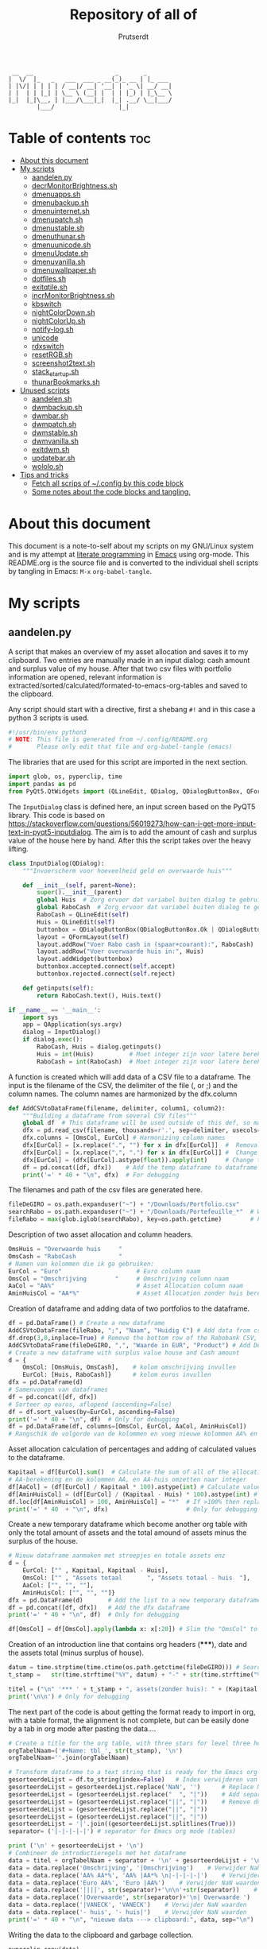 #+TITLE: Repository of all of
#+STARTUP: showeverything
#+OPTIONS: toc:4
#+auto_tangle: t
#+AUTHOR: Prutserdt

#+begin_src
 __  __                       _       _
|  \/  |_   _   ___  ___ _ __(_)_ __ | |_ ___
| |\/| | | | | / __|/ __| '__| | '_ \| __/ __|
| |  | | |_| | \__ \ (__| |  | | |_) | |_\__ \
|_|  |_|\__, | |___/\___|_|  |_| .__/ \__|___/
        |___/                  |_|
#+end_src


* Table of contents :toc:
- [[#about-this-document][About this document]]
- [[#my-scripts][My scripts]]
  - [[#aandelenpy][aandelen.py]]
  - [[#decrmonitorbrightnesssh][decrMonitorBrightness.sh]]
  - [[#dmenuappssh][dmenuapps.sh]]
  - [[#dmenubackupsh][dmenubackup.sh]]
  - [[#dmenuinternetsh][dmenuinternet.sh]]
  - [[#dmenupatchsh][dmenupatch.sh]]
  - [[#dmenustablesh][dmenustable.sh]]
  - [[#dmenuthunarsh][dmenuthunar.sh]]
  - [[#dmenuunicodesh][dmenuunicode.sh]]
  - [[#dmenuupdatesh][dmenuUpdate.sh]]
  - [[#dmenuvanillash][dmenuvanilla.sh]]
  - [[#dmenuwallpapersh][dmenuwallpaper.sh]]
  - [[#dotfilessh][dotfiles.sh]]
  - [[#exitqtilesh][exitqtile.sh]]
  - [[#incrmonitorbrightnesssh][incrMonitorBrightness.sh]]
  - [[#kbswitch][kbswitch]]
  - [[#nightcolordownsh][nightColorDown.sh]]
  - [[#nightcolorupsh][nightColorUp.sh]]
  - [[#notify-logsh][notify-log.sh]]
  - [[#unicode][unicode]]
  - [[#rdxswitch][rdxswitch]]
  - [[#resetrgbsh][resetRGB.sh]]
  - [[#screenshot2textsh][screenshot2text.sh]]
  - [[#stack_startupsh][stack_startup.sh]]
  - [[#thunarbookmarkssh][thunarBookmarks.sh]]
- [[#unused-scripts][Unused scripts]]
  - [[#aandelensh][aandelen.sh]]
  - [[#dwmbackupsh][dwmbackup.sh]]
  - [[#dwmbarsh][dwmbar.sh]]
  - [[#dwmpatchsh][dwmpatch.sh]]
  - [[#dwmstablesh][dwmstable.sh]]
  - [[#dwmvanillash][dwmvanilla.sh]]
  - [[#exitdwmsh][exitdwm.sh]]
  - [[#updatebarsh][updatebar.sh]]
  - [[#wololosh][wololo.sh]]
- [[#tips-and-tricks][Tips and tricks]]
  - [[#fetch-all-scrips-of-config-by-this-code-block][Fetch all scrips of ~/.config by this code block]]
  - [[#some-notes-about-the-code-blocks-and-tangling][Some notes about the code blocks and tangling.]]

* About this document
This document is a note-to-self about my scripts on my GNU/Linux system and is my attempt at [[https://en.wikipedia.org/wiki/Literate_programming][literate programming]] in [[https://www.gnu.org/software/emacs/][Emacs]] using org-mode. This README.org is the source file and is converted to the individual shell scripts by tangling in Emacs: ~M-x~ ~org-babel-tangle~.

* My scripts
** aandelen.py
A script that makes an overview of my asset allocation and saves it to my clipboard. Two entries are manually made in an input dialog: cash amount and surplus value of my house. After that two csv files with portfolio information are opened, relevant information is extracted/sorted/calculated/formated-to-emacs-org-tables and saved to the clipboard.

Any script should start with a directive, first a shebang ~#!~ and in this case a python 3 scripts is used.
#+begin_src python :tangle aandelen.py :padline yes :tangle-mode (identity #o755)
#!/usr/bin/env python3
# NOTE: This file is generated from ~/.config/README.org
#       Please only edit that file and org-babel-tangle (emacs)
#+end_src

The libraries that are used for this script are imported in the next section.
#+begin_src python :tangle aandelen.py :padline yes :tangle-mode (identity #o755)
import glob, os, pyperclip, time
import pandas as pd
from PyQt5.QtWidgets import (QLineEdit, QDialog, QDialogButtonBox, QFormLayout, QApplication)
#+end_src

The ~InputDialog~ class is defined here, an input screen based on the PyQT5 library. This code is based on https://stackoverflow.com/questions/56019273/how-can-i-get-more-input-text-in-pyqt5-inputdialog. The aim is to add the amount of cash and surplus value of the house here by hand. After this the script takes over the heavy lifting.

#+begin_src python :tangle aandelen.py :padline yes :tangle-mode (identity #o755)
class InputDialog(QDialog):
    """Invoerscherm voor hoeveelheid geld en overwaarde huis"""

    def __init__(self, parent=None):
        super().__init__(parent)
        global Huis  # Zorg ervoor dat variabel buiten dialog te gebruiken is.
        global RaboCash  # Zorg ervoor dat variabel buiten dialog te gebruiken is.
        RaboCash = QLineEdit(self)
        Huis = QLineEdit(self)
        buttonbox = QDialogButtonBox(QDialogButtonBox.Ok | QDialogButtonBox.Cancel, self)
        layout = QFormLayout(self)
        layout.addRow("Voer Rabo cash in (spaar+courant):", RaboCash)
        layout.addRow("Voer overwaarde huis in:", Huis)
        layout.addWidget(buttonbox)
        buttonbox.accepted.connect(self.accept)
        buttonbox.rejected.connect(self.reject)

    def getinputs(self):
        return RaboCash.text(), Huis.text()

if __name__ == '__main__':
    import sys
    app = QApplication(sys.argv)
    dialog = InputDialog()
    if dialog.exec():
        RaboCash, Huis = dialog.getinputs()
        Huis = int(Huis)          # Moet integer zijn voor latere berekening
        RaboCash = int(RaboCash)  # Moet integer zijn voor latere berekening
#+end_src

A function is created which will add data of a CSV file to a dataframe. The input is the filename of the CSV, the delimiter of the file (, or ;) and the column names. The column names are harmonized by the dfx.column
#+begin_src python :tangle aandelen.py :padline yes :tangle-mode (identity #o755)
def AddCSVtoDataFrame(filename, delimiter, column1, column2):
    """Building a dataframe from several CSV files"""
    global df  # This dataframe will be used outside of this def, so make it global
    dfx = pd.read_csv(filename, thousands=r'.', sep=delimiter, usecols=[column1, column2])
    dfx.columns = [OmsCol, EurCol] # Harmonizing column names
    dfx[EurCol] = [x.replace(".", "") for x in dfx[EurCol]]  #  Removal of thousand separator
    dfx[EurCol] = [x.replace(",", ".") for x in dfx[EurCol]] #  Change comma to point
    dfx[EurCol] = (dfx[EurCol].astype(float)).apply(int)     # Change the Euro column to integer.
    df = pd.concat([df, dfx])    # Add the temp dataframe to dataframe
    print('=' * 40 + "\n", dfx)  # For debugging
#+end_src

The filenames and path of the csv files are generated here.
#+begin_src python :tangle aandelen.py :padline yes :tangle-mode (identity #o755)
fileDeGIRO = os.path.expanduser("~") + "/Downloads/Portfolio.csv"
searchRabo = os.path.expanduser("~") + "/Downloads/Portefeuille_*"  # Wildcard searching
fileRabo = max(glob.iglob(searchRabo), key=os.path.getctime)        # Find newest file
#+end_src

Description of two asset allocation and column headers.
#+begin_src python :tangle aandelen.py :padline yes :tangle-mode (identity #o755)
OmsHuis = "Overwaarde huis     "
OmsCash = "RaboCash            "
# Namen van kolommen die ik ga gebruiken:
EurCol = "Euro"                     # Euro column naam
OmsCol = "Omschrijving        "     # Omschrijving column naam
AaCol = "AA%"                       # Asset Allocation column naam
AminHuisCol = "AA*%"                # Asset Allocation zonder huis berekend column naam
#+end_src

Creation of dataframe and adding data of two portfolios to the dataframe.
#+begin_src python :tangle aandelen.py :padline yes :tangle-mode (identity #o755)
df = pd.DataFrame() # Create a new dataframe
AddCSVtoDataFrame(fileRabo, ";", "Naam", "Huidig €") # Add data from csv files to dataframe
df.drop(3,0,inplace=True) # Remove the bottom row of the Rabobank CSV, it is empty
AddCSVtoDataFrame(fileDeGIRO, ",", "Waarde in EUR", "Product") # Add DeGIRO data to dataframe
# Create a new dataframe with surplus value house and Cash amount
d = {
    OmsCol: [OmsHuis, OmsCash],    # kolom omschrijving invullen
    EurCol: [Huis, RaboCash]}      # kolom euros invullen
dfx = pd.DataFrame(d)
# Samenvoegen van dataframes
df = pd.concat([df, dfx])
# Sorteer op euros, aflopend (ascending=False)
df = df.sort_values(by=EurCol, ascending=False)
print('=' * 40 + "\n", df)  # Only for debugging
df = pd.DataFrame(df, columns=[OmsCol, EurCol, AaCol, AminHuisCol])
# Rangschik de volgorde van de kolommen en voeg nieuwe kolommen AA% en AA*% toe
#+end_src

Asset allocation calculation of percentages and adding of calculated values to the dataframe.
#+begin_src python :tangle aandelen.py :padline yes :tangle-mode (identity #o755)
Kapitaal = df[EurCol].sum()  # Calculate the sum of all of the allocations (Kapitaal is Dutch for Capital)
# AA-berekening en de kolommen AA, en AA-huis omzetten naar integer
df[AaCol] = (df[EurCol] / Kapitaal * 100).astype(int) # Calculate values for column AaCol, % of total)
df[AminHuisCol] = (df[EurCol] / (Kapitaal - Huis) * 100).astype(int) # Calculate percentage, not taking into account the surplus value of the house
df.loc[df[AminHuisCol] > 100, AminHuisCol] = "*"  # If >100% then replace by asterix
print('=' * 40  + "\n", dfx)                      # Only for debugging
#+end_src

Create a new temporary dataframe which become another org table with only the total amount of assets and the total amound of assets minus the surplus of the house.
#+begin_src python :tangle aandelen.py :padline yes :tangle-mode (identity #o755)
# Nieuw dataframe aanmaken met streepjes en totale assets enz
d = {
    EurCol: ["" , Kapitaal, Kapitaal - Huis],
    OmsCol: ["" , "Assets totaal       ", "Assets totaal - huis  "],
    AaCol: ["", "", ""],
    AminHuisCol: ["", "", ""]}
dfx = pd.DataFrame(d)       # Add the list to a new temporary dataframe
df = pd.concat([df, dfx])   # Add the dfx dataframe
print('=' * 40 + "\n", df)  # Only for debugging

df[OmsCol] = df[OmsCol].apply(lambda x: x[:20]) # Slim the "OmsCol" to 20 characters
#+end_src

Creation of an introduction line that contains org headers (*****), date and the assets total (minus surplus of house).
#+begin_src python :tangle aandelen.py :padline yes :tangle-mode (identity #o755)
datum = time.strptime(time.ctime(os.path.getctime(fileDeGIRO))) # Search date of file: fileDeGIRO
t_stamp =   str(time.strftime("%Y", datum) + "-" + str(time.strftime("%m", datum)) + "-" +  str(time.strftime("%d", datum))) # Create a timestap (YYYYMMDD)

titel = ("\n" '*** ' + t_stamp + ", assets(zonder huis): " + (Kapitaal - Huis).astype(str) + " Euro." "\n" + "\n")
print('\n\n') # Only for debugging
#+end_src

The next part of the code is about getting the format ready to import in org, with a table format, the alignment is not complete, but can be easily done by a tab in org mode after pasting the data....

#+begin_src python :tangle aandelen.py :padline yes :tangle-mode (identity #o755)
# Create a title for the org table, with three stars for level three heading
orgTabelNaam=('#+Name: tbl_', str(t_stamp), '\n')
orgTabelNaam=''.join(orgTabelNaam)

# Transform dataframe to a text string that is ready for the Emacs org-mode (with | separators)
gesorteerdeLijst = df.to_string(index=False)   # Index verwijderen van dataframe en string maken
gesorteerdeLijst = gesorteerdeLijst.replace('NaN', '')      # Replace NaN values
gesorteerdeLijst = (gesorteerdeLijst.replace("  ", "|"))    # Add separators
gesorteerdeLijst = (gesorteerdeLijst.replace("||", "|"))    # Remove duplicates
gesorteerdeLijst = (gesorteerdeLijst.replace("||", "|"))
gesorteerdeLijst = (gesorteerdeLijst.replace("||", "|"))
gesorteerdeLijst = '|'.join((gesorteerdeLijst.splitlines(True)))
separator= ('|-|-|-|-|') # separator for Emacs org mode (tables)

print ('\n' + gesorteerdeLijst + '\n')
# Combineer de introductieregels met het dataframe
data = titel + orgTabelNaam + separator + '\n' + gesorteerdeLijst + '\n' + separator # Combineren van introductieregels+dataframe
data = data.replace('Omschrijving', '|Omschrijving')    # Verwijder NaN waarden
data = data.replace('AA% AA*%', 'AA% |AA*% \n|-|-|-|-|')    # Verwijder NaN waarden, voeg separator toe.
data = data.replace('Euro AA%', 'Euro |AA%')    # Verwijder NaN waarden
data = data.replace('||||', str(separator)+'\n\n'+str(separator))    # Verwijder NaN waarden
data = data.replace('|Overwaarde', str(separator)+'\n| Overwaarde ')    # Verwijder NaN waarden
data = data.replace('|VANECK', 'VANECK')    # Verwijder NaN waarden
data = data.replace('- huis', '- huis|')    # Verwijder NaN waarden
print('=' * 40 + "\n", "nieuwe data ---> clipboard:", data, sep="\n")  # Only for debugging
#+end_src

Writing the data to the clipboard and garbage collection.
#+begin_src python :tangle aandelen.py :padline yes :tangle-mode (identity #o755)
pyperclip.copy(data)

del(AaCol, df, dfx, separator, gesorteerdeLijst, d, data, datum, t_stamp,
    orgTabelNaam, AminHuisCol, EurCol, Huis, Kapitaal, OmsCash, OmsCol,
    OmsHuis, RaboCash, fileDeGIRO, fileRabo, searchRabo, titel)
#+end_src

** decrMonitorBrightness.sh
Decrease the monitor brightness by xrandr and also make the color more red. It's brother, [[incrMonitorBrightness.sh]], is a similar script doing the oposite.

Any script should start with a directive, first a shebang ~#!~ and in this case a bash script is used.
#+begin_src sh :tangle decrMonitorBrightness.sh :padline no :eval no :tangle-mode (identity #o755)
#!/bin/bash
# NOTE: This file is generated from ~/.config/README.org
#       Please only edit that file and org-babel-tangle (emacs)
#+end_src

Information is retrieved from xrandr about the connected monitor and the current brightness and RGB values (gamma_value).
#+begin_src sh :tangle decrMonitorBrightness.sh :padline no :eval no :tangle-mode (identity #o755)
monitor=$(xrandr | awk '/ connected/ {print $1}')
currentBrightness=$(xrandr --verbose | awk '/Brightness/ { print $2; exit }')
gamma_value=$(xrandr --verbose | awk '/^\s*Gamma:./ {print $NF}')
#+end_src

The RGB values are cut into the individual values and the green and blue values are multiplied by 0.9 to get a lower number. The three numbers are used to create a new RGB setting which is called "new_gamma_value".
#+begin_src sh :tangle decrMonitorBrightness.sh :padline no :eval no :tangle-mode (identity #o755)
IFS=':' read -r gamma_r gamma_g gamma_b <<< "$gamma_value"
new_gamma_r=$(echo "1/$gamma_r" | bc -l)
new_gamma_g=$(echo "1/$gamma_g * 0.9" | bc -l)
new_gamma_b=$(echo "1/$gamma_b * 0.9" | bc -l)
new_gamma_value=$(printf "%.2f:%.2f:%.2f" "$new_gamma_r" "$new_gamma_g" "$new_gamma_b")
#+end_src

When the brightness reaches 0.1 then it should not be any lower, therefore and if-else statement is applied. The newBrightness is calculated to be -0.1 lower then the currentBrightness, this is calculated by the bc program.
#+begin_src sh :tangle decrMonitorBrightness.sh :padline no :eval no :tangle-mode (identity #o755)
if [[ "$currentBrightness" == "0.10" ]] ; then
    echo "The current brightness is 0.1 and should not be any lower!"
    notify-send -t 60000 "🔆⚠ Brightness minimum reached!: ️" "$currentBrightness"
else
    newBrightness=$(echo $currentBrightness-0.1| bc -l)
    xrandr --output $monitor --brightness $newBrightness --gamma "$new_gamma_value"
    notify-send -t 60000 "🔆⚠ Brightness set to: $newBrightness RGB set to: $new_gamma_value"️
    echo "Brightness changed from $currentBrightness  to $newBrightness. RGB change from $gamma_value to $new_gamma_value"
fi
#+end_src

** dmenuapps.sh
My app picker. A simple script to select which application to start via dmenu.

Any script should start with a directive, first a shebang ~#!~ and to be POSIX compliant I choose ~sh~ here.
#+begin_src bash :tangle dmenuapps.sh :padline no :tangle-mode (identity #o755)
#!/bin/sh
# NOTE: This file is generated from ~/.config/README.org
#       Please only edit that file and org-babel-tangle (emacs)
#+end_src

A list of all of the installed applications is located in ~~/.cache/dmenu_run~ which is piped into dmenu. If this list is not already generated then run the shell script that is described in this org document called [[dmenuUpdate.sh]].
#+begin_src bash :tangle dmenuapps.sh :padline no :tangle-mode (identity #o755)
notify-send -t 60000 "Running dmenuapps.sh" &&
chosen=$(cat $HOME/.cache/dmenu_run | dmenu -c -bw 2 -l 40 -p 'run: ') &&
notify-send -t 60000 "Starting application: " "$chosen" &&
$chosen

#+end_src

** dmenubackup.sh
Make a backup of the current dmenu version.

Any script should start with a directive, first a shebang ~#!~ and to be POSIX compliant I choose ~sh~ here.
#+begin_src bash :tangle dmenubackup.sh :padline no :tangle-mode (identity #o755)
#!/bin/bash
# NOTE: This file is generated from ~/.config/README.org
#       Please only edit that file and org-babel-tangle (emacs)
#+end_src

The *_stable name will be the new stable version of dmenu.
#+begin_src bash :tangle dmenubackup.sh :padline no :tangle-mode (identity #o755)
notify-send -t 60000 "Running dmenubackup.sh" &&
echo -n "Are you sure you want to make a backup of the current dmenu version? (y/n) "
read answer
if [ "$answer" != "${answer#[Yy]}" ] ;then
    rm -r $HOME/Stack/Dotfiles/dmenu/dmenu-distrotube_stable &&
    mkdir $HOME/Stack/Dotfiles/dmenu/dmenu-distrotube_stable &&
    cp -r $HOME/.config/suckless/dmenu/* ~/Stack/Dotfiles/dmenu/dmenu-distrotube_stable &&
    notify-send -t 60000 "Thank you. A backup of dmenu was made to"
else
    echo No
    notify-send -t 60000 "Exiting dmenubackup.sh" "No backup was made"
fi
#+end_src

** dmenuinternet.sh
Internet bookmark picking by dmenu.

Any script should start with a directive, first a shebang ~#!~ and to be POSIX compliant I choose ~sh~ here.
#+begin_src bash :tangle dmenuinternet.sh  :padline no :tangle-mode (identity #o755)
#!/bin/sh
# NOTE: This file is generated from ~/.config/README.org
#       Please only edit that file and org-babel-tangle (emacs)
#+end_src

My list of bookmarks ~~urls~ is piped into dmenu and the selected url is opened in the default browser application (~xdg-open~).
#+begin_src bash :tangle dmenuinternet.sh  :padline no :tangle-mode (identity #o755)
notify-send -t 60000 "Running dmenuinternet.sh" &&
chosen=$(cat $HOME/Stack/Command_line/urls | dmenu -c -bw 2 -l 40 -p 'Open website: ')
[ -z "$chosen" ] && exit
xdg-open $chosen &&
notify-send -t 60000 "Opening webpage: " "$chosen"
#+end_src

** dmenupatch.sh
Basic patch automation for dmenu. Make sure that the current version is saved as the stable version before running this script.

Any script should start with a directive, first a shebang ~#!~ and to be POSIX compliant I choose ~sh~ here.
#+begin_src bash :tangle dmenupatch.sh :padline no :tangle-mode (identity #o755)
#!/bin/sh
# NOTE: This file is generated from ~/.config/README.org
#       Please only edit that file and org-babel-tangle (emacs)
#+end_src

This script will delete all of the current dmenu files. It will build from the stable version backup location.
1: delete files in test directory and restore the stable dmenu verstion.
2: write the diff filename to the diff_log
3: Run the patch

#+begin_src bash :tangle dmenupatch.sh :padline no :tangle-mode (identity #o755)
notify-send -t 6000 "Running dmenupatch.sh" &&
echo -n "Are you sure you want to patch the current dmenu version? This will first:
RESTORE TO THE STABLE VERSION OF DMENU and after that make clean install on the .diff file in the direcotory ~/Stack/Dotfiles/dmenu/patches/test. Yes or no? (y/n) "
read answer
if [ "$answer" != "${answer#[Yy]}" ] ;then
    rm -r $HOME/.config/suckless/dmenu &&
    mkdir $HOME/.config/suckless/dmenu &&
    cp -r $HOME/Stack/Dotfiles/dmenu/dmenu-4.9_stable/* ~/.config/suckless/dmenu &&
    cd $HOME/.config/suckless/dmenu &&
    clear && ls -al
    ls $HOME/Stack/Dotfiles/dmenu/patches/test/*.diff >> ~/.config/suckless/dmenu/log/diff_log &&
    cp -r $HOME/.config/suckless/dmenu/config.h ~/.config/suckless/dmenu/config.def.h &&
    rm $HOME/.config/suckless/dmenu/config.h &&
    patch -p1 < $HOME/Stack/Dotfiles/dmenu/patches/test/*.diff &&
    make clean install
    notify-send -t 60000 "dmenu was patched"
else
    echo No
    notify-send -t 60000 "Exited dmenupatch.sh. Nothing was changed"
fi
#+end_src

** dmenustable.sh
Restore to the stable version of dmenu and remove the current version.

Any script should start with a directive, first a shebang ~#!~ and to be POSIX compliant I choose ~sh~ here.
#+begin_src bash :tangle dmenustable.sh :padline no :tangle-mode (identity #o755)
#!/bin/sh
# NOTE: This file is generated from ~/.config/README.org
#       Please only edit that file and org-babel-tangle (emacs)
#+end_src

This script gives yes/no option to make a local backup of dmenu.
This script can be called by the .bashrc alias dmenustable.
#+begin_src bash :tangle dmenustable.sh :padline no :tangle-mode (identity #o755)
notify-send -t 60000 "Running dmenustable" &&
echo -n "Are you sure you want to restore to the stable version and DELETE the current dmenu version? (y/n) "
read answer
if [ "$answer" != "${answer#[Yy]}" ] ;then
    rm -r $HOME/.config/suckless/dmenu &&
    mkdir $HOME/.config/suckless/dmenu &&
    cp -r $HOME/Stack/Dotfiles/dmenu/dmenu-distrotube_stable/* ~/.config/suckless/dmenu &&
    cd $HOME/.config/suckless/dmenu &&
    clear && ls -al
    notify-send -t 60000 "The stable version of dmenu was placed back" "Please run sudo make clean install"
else
    echo No
    notify-send -t 60000 "Exited dmenustable.sh. Nothing was changed"
fi
#+end_src

** dmenuthunar.sh
A dmenu script to give some directory options to open in the file manager Thunar.

Any script should start with a directive, first a shebang ~#!~ and to be POSIX compliant I choose ~sh~ here.
#+begin_src bash :tangle dmenuthunar.sh :padline no :tangle-mode (identity #o755)
#!/bin/sh
# NOTE: This file is generated from ~/.config/README.org
#       Please only edit that file and org-babel-tangle (emacs)
#+end_src

Make sure that the list with directories options for Thunar are generated at ~~/.config/directories~.
If the bookmarks are not visible in Thunar then please generate them with [[thunarBookmarks.sh]].
This requires the dmenu patch: center, which gives the dmenu -c option.
After Thunar is launched there is a microbreak and then F3 is pressed to open l3ts
#+begin_src bash :tangle dmenuthunar.sh :padline no :tangle-mode (identity #o755)
notify-send -t 60000 "Running dmenuthunar.sh" &&
chosen=$(cat $HOME/Stack/Command_line/directories | dmenu -c -bw 2 -l 40 -p 'Thunar open dir: ')
[ -z "$chosen" ] && exit
notify-send -t 60000 "Directory opened in Thunar: " "$chosen" &&
thunar $chosen & sleep .3 && xdotool key F3
#+end_src

** dmenuunicode.sh
Selecting ➡emojis⬅ via dmenu, 🆒.

Any script should start with a directive, first a shebang ~#!~ and to be POSIX compliant I choose ~sh~ here.
#+begin_src bash :tangle dmenuunicode.sh :padline no :tangle-mode (identity #o755)
#!/bin/sh
# NOTE: This file is generated from ~/.config/README.org
#       Please only edit that file and org-babel-tangle (emacs)
#+end_src

A list of unicode is piped into dmenu, up to a list of 45 lines. Then via ~awk~ the output is piped into the system clipboard and the output is pasted out directly. The backspace is added to remove the nextline. If the unicode file is missing then generate it by [[unicode]].
#+begin_src bash :tangle dmenuunicode.sh :padline no :tangle-mode (identity #o755)
notify-send -t 60000 "Running dmenuunicode.sh" &&
cat $HOME/.config/unicode | dmenu -c -bw 2 -l 40 -p 'Emoji picker: '| awk '{print $1}'| xclip -selection clipboard &&
xdotool key "ctrl+v" "BackSpace" &&
notify-send -t 60000 "Emoji in clipboard: " "$(xclip -o -selection clipboard)"
#+end_src
Remark: the center patch of dmenu is needed for the -c option.

** dmenuUpdate.sh
Refreshing my list of installed applications. This list is used in dmenu as an app picker.

Any script should start with a directive, first a shebang ~#!~ and to be POSIX compliant I choose ~sh~ here.
#+begin_src bash :tangle dmenuUpdate.sh :padline no :tangle-mode (identity #o755)
#!/bin/sh
# NOTE: This file is generated from ~/.config/README.org
#       Please only edit that file and org-babel-tangle (emacs)
#+end_src

First the old list of applications ~dmenu_run~ is deleted the names of the applications in ~/usr/bin~ are written in a new ~dmenu_run~ file.
#+begin_src bash :tangle dmenuUpdate.sh :padline no :tangle-mode (identity #o755)
#notify-send -t 60000 "Running dmenuUpdate.sh" &&
rm $HOME/'.cache/dmenu_run' &
ls /usr/bin/* > $HOME/.cache/dmenu_run &&
#+end_src

Appimages are not part of ~/usr/bin~ and all of the appimages from $HOME/Applications are added to the ~dmenu_run~ list. These Appimages are writen to the top of the list.
#+begin_src bash :tangle dmenuUpdate.sh :padline no :tangle-mode (identity #o755)
shopt -s nullglob # When AppImages aren't present then the loop will not be run
FILES=$HOME/Applications/*.AppImage
for f in $FILES
do
    sed -i '1 i '$f  $HOME/.cache/dmenu_run
done
notify-send -t 60000 "A new list of installed applications is made 😃"
#+end_src

** dmenuvanilla.sh
Return to the vanilla version of dmenu by this terminal script. This is typically used after patching and crashing 😢.

Any script should start with a directive, first a shebang ~#!~ and to be POSIX compliant I choose ~sh~ here.
#+begin_src bash :tangle dmenuvanilla.sh :padline no :tangle-mode (identity #o755)
#!/bin/sh
# NOTE: This file is generated from ~/.config/README.org
#       Please only edit that file and org-babel-tangle (emacs)
#+end_src

First give the option to opt out and wait for the user to continue or not.
#+begin_src bash :tangle dmenuvanilla.sh :padline no :tangle-mode (identity #o755)
notify-send -t 60000 "Running dmenuvanilla.sh" &&
echo -n "Are you sure you want to restore to vanilla dmenu and DELETE the current dmenu version? (y/n) "
read answer
#+end_src

The 'live' version of dmenu is deleted from the ~~/.config/suckless/dmenu~ directory and the vanilla version is copied to the 'live' directory. After this dmenu is restored back to vanilla.
#+begin_src bash :tangle dmenuvanilla.sh :padline no :tangle-mode (identity #o755)
if [ "$answer" != "${answer#[Yy]}" ] ;then
    rm -r $HOME/.config/suckless/dmenu &&
    mkdir $HOME/.config/suckless/dmenu &&
    cp -r $HOME/Stack/Dotfiles/dmenu/dmenu-distrotube_14JAN22/* ~/.config/suckless/dmenu &&
    cd $HOME/.config/suckless/dmenu &&
    clear && ls -al
    notify-send -t 60000 "The vanilla version of dmenu was restored. Please run sudo make clean instsall" &&
else
    echo No
    notify-send -t 60000 "Exited dmenuvanilla.sh. Nothing was changed. "
fi
#+end_src

** dmenuwallpaper.sh
Script to select wallpapers via dmenu.

Any script should start with a directive, first a shebang ~#!~ and to be POSIX compliant I choose ~sh~ here.
#+begin_src bash :tangle dmenuwallpaper.sh :padline no :tangle-mode (identity #o755)
#!/bin/sh
# NOTE: This file is generated from ~/.config/README.org
#       Please only edit that file and org-babel-tangle (emacs)
#+end_src

This scripts pipes the files that are in the Wallpaper directory to dmenu. It requires the dmenu patch center, which gives the -c option. The selection from dmenu is piped into the clipboard which is usting it as standard out (not saved to clipboard) and then entered into the ~feh~ application to change the wallpaper.
The notify-send will send a notification, duh! The -t flag sets the time to show the notification in milliseconds. The left part between brackets will be displayed in bold and the second part between quotes will show in normal font. The cut program removes the directory information, which is 44 characters long.
The --bg-fill option makes sure that the image is stretched to the dimensions of the screen.
#+begin_src bash :tangle dmenuwallpaper.sh :padline no :tangle-mode (identity #o755)
notify-send  "Running dmenuwallpaper.sh" &&
ls $HOME/Stack/Afbeeldingen/Wallpapers/*.* | dmenu -c -bw 2 -l 40 -p 'Wallpaper: ' | awk '{print $1}'| xclip -selection clipboard && feh --bg-fill "$(xclip -o -selection clipboard)" &&
notify-send -t 60000 "Wallpaper changed to: " "$(xclip -o -selection clipboard | cut -c 44-)"
#+end_src

** dotfiles.sh
A script to manage my dotfiles git repo. It checks the status of my dotfiles and gives options how to continue (push/pull/pullpush/exit).

Any script should start with a directive, first a shebang ~#!~ and in this case a shell script is used.
#+begin_src sh :tangle dotfiles.sh :padline no :eval no :tangle-mode (identity #o755)
# NOTE: This file is generated from ~/.config/README.org
#       Please only edit that file and org-babel-tangle (emacs)
#!/bin/bash
#+end_src

Two functions are declared; one to push to git and one to pull. The push function contains a commit message that, just because I'm lazy and commit messages for dotfiles are not that necessary.
#+begin_src sh :tangle dotfiles.sh :padline no :eval no :tangle-mode (identity #o755)
# ~/.config/dotfiles.sh

notify-send -t 60000 "Running dotfiles.sh" &&
function Push()
{
/usr/bin/git --git-dir=$HOME/dotfiles/ --work-tree=$HOME add -u :/ -v;
/usr/bin/git --git-dir=$HOME/dotfiles/ --work-tree=$HOME commit -m "Updated";
/usr/bin/git --git-dir=$HOME/dotfiles/ --work-tree=$HOME push -v
}

function Pull()
{
/usr/bin/git --git-dir=$HOME/dotfiles/ --work-tree=$HOME reset --hard;
/usr/bin/git --git-dir=$HOME/dotfiles/ --work-tree=$HOME pull
}
#+end_src

The screen of the terminal is cleared and the status of dotfiles is checked. Then a menu is given in the terminal for the 4 options.
#+begin_src sh :tangle dotfiles.sh :padline no :eval no :tangle-mode (identity #o755)
clear &&
/usr/bin/git --git-dir=$HOME/dotfiles/ --work-tree=$HOME status &&
echo -n "--------------------------------------------------
Please read the status of the dotfiles carefully above.

Options:
 1 commit/push
 2 pull (and first reset -hard)
 3 pull and a commit/push
 4 exit
[$USER@github.com/Prutserdt/dotfiles ~]:> "
#+end_src

The read command will take the imput that the user gives from within the terminal and the case statement will perform the push/pull/exit commands. That's all.
#+begin_src sh :tangle dotfiles.sh :padline no :eval no :tangle-mode (identity #o755)
read PullPush
case $PullPush in
            [1])
                echo --------------------------------------------------
                echo
                Push
                notify-send -t 60000 "Push performed on the Github dotfiles repository"
                ;;
            [2])
                echo --------------------------------------------------
                echo
                Pull
                notify-send -t 60000 "Pull performed on the Github dotfiles repository"
                ;;
            [3])
                echo --------------------------------------------------
                echo
                Pull
                Push
                notify-send -t 60000 "Pull and Push performed on the Github dotfiles repository"
                ;;
            [4])
                echo --------------------------------------------------
                echo
                echo As you whish: exiting
                notify-send -t 60000 "Exited the dotfiles synchronization with Github"
                ;;

            *)  echo --------------------------------------------------
                echo
                echo "Invalid input, exiting"
                notify-send -t 60000 "Invalid input added during the dotfiles synchronization with Github"
            ;;
esac
#+end_src

** exitqtile.sh
Used to exit the Qtile windowmanager with yes/no option.

Any script should start with a directive, first a shebang ~#!~ and in this case a bash script is used.
#+begin_src sh :tangle exitqtile.sh :padline no :eval no :tangle-mode (identity #o755)
#!/bin/bash
# NOTE: This file is generated from ~/.config/README.org
#       Please only edit that file and org-babel-tangle (emacs)
#+end_src

Echo out the options and run the ~killall qtile~ command, or not.
 +begin_src sh :tangle exitqtile.sh :padline no :eval no
#+begin_src sh :tangle exitqtile.sh :padline no :eval no :tangle-mode (identity #o755)
notify-send -t 60000 "Really! Are you trying to kill me? 😢" &&
echo -n "Do you wish to exit qtile right now? (y/n) "

read answer
if [ "$answer" != "${answer#[Yy]}" ] ;then
   killall qtile
else
    echo No
fi

notify-send "Killing Qtile right now...."
#+end_src

** incrMonitorBrightness.sh
Increase the monitor brightness by xrandrand also make the color less red. It's sister, [[decrMonitorBrightness.sh]], is a similar script doing the oposite.

Information is retrieved from xrandr about the connected monitor and the current brightness and RGB values (gamma_value).
#+begin_src sh :tangle incrMonitorBrightness.sh :padline no :eval no :tangle-mode (identity #o755)
monitor=$(xrandr | awk '/ connected/ {print $1}')
currentBrightness=$(xrandr --verbose | awk '/Brightness/ { print $2; exit }')
gamma_value=$(xrandr --verbose | awk '/^\s*Gamma:./ {print $NF}')
#+end_src

The RGB values are cut into the individual values and the green and blue values are multiplied by 0.9 to get a lower number. The three numbers are used to create a new RGB setting which is called "new_gamma_value".
#+begin_src sh :tangle incrMonitorBrightness.sh :padline no :eval no :tangle-mode (identity #o755)
IFS=':' read -r gamma_r gamma_g gamma_b <<< "$gamma_value"
new_gamma_r=$(echo "1/$gamma_r" | bc -l)
new_gamma_g=$(echo "1/$gamma_g * 1.1" | bc -l)
new_gamma_b=$(echo "1/$gamma_b * 1.1" | bc -l)
new_gamma_value=$(printf "%.2f:%.2f:%.2f" "$new_gamma_r" "$new_gamma_g" "$new_gamma_b")
#+end_src

When the brightness reaches 1 then it should not be any lower, therefore and if-else statement is applied. NOTE: when this is reached then the RGB is reset to 1:1:1 as well. The newBrightness is calculated to be +0.1 lower then the currentBrightness, this is calculated by the bc program.
#+begin_src sh :tangle incrMonitorBrightness.sh :padline no :eval no :tangle-mode (identity #o755)
if [[ "$currentBrightness" == "1.0" ]] ; then
    echo "niets doen, want grens van 1.0 bereikt"
    xrandr --output $monitor --brightness 1.0 --gamma "1:1:1"
    notify-send -t 60000 "🔆⚠ Brightness maximum reached!⚠️ No need to increase further!🤓"
else
    newBrightness=$(echo $currentBrightness+0.1| bc -l)
    xrandr --output $monitor --brightness $newBrightness --gamma "$new_gamma_value"
    notify-send -t 60000 "🔆⚠ Brightness set to: $newBrightness RGB set to: $new_gamma_value"️
    echo "Brightness changed from $currentBrightness  to $newBrightness. RGB change from $gamma_value to $new_gamma_value"
fi
#+end_src

** kbswitch
These settings are used in combination with an xmodmap command and can be used when a normy keyboard is used. It will swap Escape/CapsLock, change the super key to super left and super right and the same for the alt key (switch to alt-left and alt-right)
I run it by the alias ~~k~~ in my terminal which will execute ~xmodmap ~/.config/kbswitch~.

Swap the Escape with the Capslock.
#+begin_src sh :tangle kbswitch :padline no :eval no
! NOTE: This file is generated from ~/.config/README.org
!       Please only edit that file and org-babel-tangle (emacs)
remove Lock = Caps_Lock
keysym Escape = Caps_Lock
keysym Caps_Lock = Escape
add Lock = Caps_Lock
#+end_src

Change the setting so that the left and right super keys are both functional. More modifiers is better...
#+begin_src sh :tangle kbswitch :padline no :eval no
remove mod4 = Super_R
add mod3 = Super_R
#+end_src

The same thing for the alt key. Let's use the Alt-left and Alt-right.
#+begin_src sh :tangle kbswitch :padline no :eval no
! In Manjaro 2022 the Alt_R key is ISO_Level3_Shift, uncomment next lines if needed.
!remove mod1 = ISO_Level3_Shift
!add mod5 = ISO_Level3_Shift
remove mod1 = Alt_R
add mod5 = Alt_R
#+end_src

** nightColorDown.sh
A script to make the screen more reddish. See the related [[nightColorUp.sh]], [[resetRGB.sh]] and also [[decrMonitorBrightness.sh]] [[incrMonitorBrightness.sh]].

Any script should start with a directive, first a shebang ~#!~ and in this case a bash script is used.
#+begin_src sh :tangle nightColorDown.sh :padline no :eval no :tangle-mode (identity #o755)
#!/bin/bash
# NOTE: This file is generated from ~/.config/README.org
#       Please only edit that file and org-babel-tangle (emacs)
#+end_src

Get the current individual Red/Green/Blue gamma values.
#+begin_src sh :tangle nightColorDown.sh :padline no :eval no :tangle-mode (identity #o755)
gamma_value=$(xrandr --verbose | awk '/^\s*Gamma:./ {print $NF}')
echo "Gamma value: $gamma_value is currently used"
IFS=':' read -r gamma_r gamma_g gamma_b <<< "$gamma_value"
#+end_src

Calculate the new gamma values. NOTE: the 1/ is needed because of an bug in xrandr, see https://gitlab.freedesktop.org/xorg/app/xrandr/-/issues/33
#+begin_src sh :tangle nightColorDown.sh :padline no :eval no :tangle-mode (identity #o755)
new_gamma_r=$(echo "1/$gamma_r" | bc -l)
new_gamma_g=$(echo "1/$gamma_g * 1.1" | bc -l)
new_gamma_b=$(echo "1/$gamma_b * 1.1" | bc -l)
new_gamma_value=$(printf "%.2f:%.2f:%.2f" "$new_gamma_r" "$new_gamma_g" "$new_gamma_b")
#+end_src

Apply the new gamma values. The awk connected part makes shure that the right output is selected, then the script will work on any connnected display.
#+begin_src sh :tangle nightColorDown.sh :padline no :eval no :tangle-mode (identity #o755)
xrandr --output $(xrandr | awk '/ connected/ {print $1}') --gamma "$new_gamma_value"
echo "New gamma value, after xrandr: $new_gamma_value"
notify-send -t 60000 "🔆⚠ Red decreased to: " "$new_gamma_value"️
#+end_src

** nightColorUp.sh
A script to make the screen more reddish. See the related [[nightColorDown.sh]], [[resetRGB.sh]] and also [[incrMonitorBrightness.sh]], [[decrMonitorBrightness.sh]].

Any script should start with a directive, first a shebang ~#!~ and in this case a bash script is used.
#+begin_src sh :tangle nightColorUp.sh :padline no :eval no :tangle-mode (identity #o755)
#!/bin/bash
# NOTE: This file is generated from ~/.config/README.org
#       Please only edit that file and org-babel-tangle (emacs)
#+end_src

Get the current individual Red/Green/Blue gamma values.
#+begin_src sh :tangle nightColorUp.sh :padline no :eval no :tangle-mode (identity #o755)
gamma_value=$(xrandr --verbose | awk '/^\s*Gamma:./ {print $NF}')
echo "Gamma value: $gamma_value is currently used"
IFS=':' read -r gamma_r gamma_g gamma_b <<< "$gamma_value"
#+end_src

Calculate the new gamma values. NOTE: the =1/gamma= is needed because of an bug in xrandr, see https://gitlab.freedesktop.org/xorg/app/xrandr/-/issues/33
#+begin_src sh :tangle nightColorUp.sh :padline no :eval no :tangle-mode (identity #o755)
new_gamma_r=$(echo "1/$gamma_r" | bc -l)
new_gamma_g=$(echo "1/$gamma_g * 0.9" | bc -l)
new_gamma_b=$(echo "1/$gamma_b * 0.9" | bc -l)
new_gamma_value=$(printf "%.2f:%.2f:%.2f" "$new_gamma_r" "$new_gamma_g" "$new_gamma_b")
#+end_src

Apply the new gamma values. The awk connected part makes shure that the right output is selected, then the script will work on any connnected display.
#+begin_src sh :tangle nightColorUp.sh :padline no :eval no :tangle-mode (identity #o755)
xrandr --output $(xrandr | awk '/ connected/ {print $1}') --gamma "$new_gamma_value"
echo "New gamma value, after xrandr: $new_gamma_value"
notify-send -t 60000 "🔆⚠ Red increased to: " "$new_gamma_value"️
#+end_src

** notify-log.sh
This script will write the notifications to a logfile. The script is used by running ~$HOME/.config/notify-log.sh $HOME/.config/notify.log~

Any script should start with a directive, first a shebang ~#!~ and in this case a bash script is used.
#+begin_src sh :tangle notify-log.sh :padline no :eval no :tangle-mode (identity #o755)
#!/bin/bash
# NOTE: This file is generated from ~/.config/README.org
#       Please only edit that file and org-babel-tangle (emacs)
#+end_src

#+begin_src sh :tangle notify-log.sh :padline no :eval no :tangle-mode (identity #o755)

logfile=$1 # Next entree after shell script will become the logfile: *.sh ~HOME/.config/notify.log

declare -a MSGBUF
STATE=off
MSGTIME=

printbuf() {
  JOINED=$( echo "${MSGBUF[@]}" | sed 's/,$//' )
  printf "%s\n%s\n" "--- ${MSGTIME} ---" "${JOINED}"
}

procmsg() {
  if [[ "${1}" =~ member=Notify$ ]]; then
    STATE=on
    MSGTIME=$(date '+%Y-%m-%d %H:%M:%S')
    MSGBUF=()
  elif [[ "${1}" =~ member=NotificationClosed$ ]]; then
    STATE=off
    printbuf
  else
   if [[ "${STATE}" == "on" ]]; then
      if [[ "${1}" =~ ^string ]]; then
        case "${1}" in
          "string \"\"") ;;
          "string \"urgency\"") ;;
          "string \"sender-pid\"") ;;
          ,*)
            MSGBUF+=$( echo -n "${1}," )
          ;;
        esac
      fi
    fi
  fi
}

dbus-monitor "interface='org.freedesktop.Notifications'" | \
    while read -r line; do
      procmsg "$line" >> "$logfile"
    done

#+end_src

** unicode
Create a list of emojis that is used in [[dmenuunicode.sh]] by first downloading the current unicode list by wget.
#+begin_src bash
wget https://unicode.org/Public/emoji/15.0/emoji-test.txt
#+end_src

Open the text file in emacs and remove the left part of the lines up to the emoji visual block selection and deletion. After that the empty lines were removed by ~:g/^$/d~. The document was saved as ~~/.config/unicode~.
Or copy an existing lists online, like this one of [[https://github.com/LukeSmithxyz/voidrice/blob/master/.local/share/larbs/emoji][Luke Smith]].

** rdxswitch
These settings are used in combination with an xmodmap command and are restoring the keysetting that I use for my Redox keyboard. I run it by the alias ~r~ in my terminal which will execute ~xmodmap ~/.config/rdxswitch~. This is needed when keyboards are swapped.

My Redox firmware has the escape button to the left of the 'A' button, like it should be!. When previously a keyboard with other mapping is used, and the escape/capslock is changed then it is in the wrong position and this can be corrected by this setting
#+begin_src sh :tangle rdxswitch :padline no :eval no
! NOTE: This file is generated from ~/.config/README.org
!       Please only edit that file and org-babel-tangle (emacs)
remove Lock = Caps_Lock
keysym Escape = Escape
keysym Caps_Lock = Caps_Lock
add Lock = Caps_Lock
#+end_src

With my custom redox build there is a Super-R.  Remove right super key and make it another mod key (for opening apps)
#+begin_src sh :tangle rdxswitch :padline no :eval no
remove mod4 = Super_R
! add the keycode that you are going to use for the Super_R. 400 ms on redox keyboard: keycode 134
keycode 134 = Super_R
! add the keycode that you are going to use for the Super_R. PrtSc: keycode 107 (Lenode Thinkpad X270)
!keycode 107 = Super_R
! Connect mod3 to be Super_R:
add mod3 = Super_R
#+end_src

** resetRGB.sh
Reset the gamma settings (RGB) to a default value of 1:1:1. Related to the shell scripts [[nightColorUp.sh]] and [[nightColorDown.sh]].

Any script should start with a directive, first a shebang ~#!~ and in this case a bash script is used.
#+begin_src sh :tangle resetRGB.sh :padline no :eval no :tangle-mode (identity #o755)
#!/bin/bash
# NOTE: This file is generated from ~/.config/README.org
#       Please only edit that file and org-babel-tangle (emacs)
#+end_src

Apply the new gamma values. The awk connected part makes shure that the right output is selected, then the script will work on any connnected display.
#+begin_src sh :tangle resetRGB.sh :padline no :eval no :tangle-mode (identity #o755)
xrandr --output $(xrandr | awk '/ connected/ {print $1}') --gamma 1:1:1
notify-send -t 60000 "🔆⚠ RGB was reset!"
#+end_src

** screenshot2text.sh
A script that makes a screenshot and magically converts it to text in the system clipboard. I use it with the keybinding shift-printscreen.

Any script should start with a directive, first a shebang ~#!~ and to be POSIX compliant I choose ~sh~ here.
#+begin_src bash :tangle screenshot2text.sh :padline no :tangle-mode (identity #o755)
#!/bin/sh
# NOTE: This file is generated from ~/.config/README.org
#       Please only edit that file and org-babel-tangle (emacs)
#+end_src

A temporary directory is made in the system RAM. The files for this script will be stored there. The advantage is that RAM is very quick for read/writing and after a reboot the files are gone. There is no need to save these files.
#+begin_src bash :tangle screenshot2text.sh :padline no :tangle-mode (identity #o755)
mkdir $XDG_RUNTIME_DIR/temp &
#+end_src

The screenshot program xfce4-screenshooter ~-r~ flag will select a region to be captured by mouse and the ~-s~ flag will save to the path. Here the ~$XDG_RUNTIME_DIR/temp~ is selected and the screenshot is saved as 'wismij.jpg' =(wismij is Dutch for EraseMe)=. Note: the next screenshot will overwrite the jpg and txt file.
#+begin_src bash :tangle screenshot2text.sh :padline no :tangle-mode (identity #o755)
notify-send -t 60000 "Running screenshot2text" "Select an area with mouse 🐭 to convert to text" &&
xfce4-screenshooter -r -s $XDG_RUNTIME_DIR/temp/wismij.jpg &&
#+end_src

The tesseract program is converting the picture to text and is saved in the RAM directory as 'wismij', which is actually 'wismij.txt'.
#+begin_src bash :tangle screenshot2text.sh :padline no :tangle-mode (identity #o755)
tesseract $XDG_RUNTIME_DIR/temp/wismij.jpg $XDG_RUNTIME_DIR/temp/wismij &&
#+end_src

Finally the textfile is catted and piped to the system clipboard with xclip. The -sel flag selects the X selection to use and ~clip~ stands for clipboard, where the text will be stored. Ready to be pasted when needed.
#+begin_src bash :tangle screenshot2text.sh :padline no :tangle-mode (identity #o755)
cat $XDG_RUNTIME_DIR/temp/wismij.txt | xclip -sel clip &&
notify-send -t 60000 "Text created from screenshot" "$(cat $XDG_RUNTIME_DIR/temp/wismij.txt)"
#+end_src

** stack_startup.sh
A script to run the latest AppImage of Stack. Note: make sure that only one version is in the directory! It is used in my qtile configuration autostart shell script.

Any script should start with a directive, first a shebang ~#!~ and to be POSIX compliant I choose ~sh~ here.
#+begin_src bash :tangle stack_startup.sh :padline no :tangle-mode (identity #o755)
#!/bin/sh
# NOTE: This file is generated from ~/.config/README.org
#       Please only edit that file and org-babel-tangle (emacs)
#+end_src

First the directory of my AppImages is set and then the name of the AppImage is retrieved. A if-then-else statement that will choose to run the program or not and send the appropriate notification.
#+begin_src bash :tangle stack_startup.sh :padline no :tangle-mode (identity #o755)
dir="$HOME/Applications" # directory
appimage=$(find "$dir" -name "*stack*.AppImage" -print -quit)

if [ -n "$appimage" ]; then
    notify-send -t 6000 "Starting the Stack .AppImage..." && #send notification
    "$appimage"  # Execute the file
else
    notify-send -t 6000 "No .AppImage file containing 'stack' in its name was found in $dir"
fi
#+end_src

** thunarBookmarks.sh
A script that converts the directory text files (~/Stack/Command_line/directories) to a Thunar bookmarks text file (~/.config/gtk-3.0/bookmarks).

Any script should start with a directive, first a shebang ~#!~ and to be POSIX compliant I choose ~sh~ here.
#+begin_src bash :tangle thunarBookmarks.sh :padline no :tangle-mode (identity #o755)
#!/bin/sh
# NOTE: This file is generated from ~/.config/README.org
#       Please only edit that file and org-babel-tangle (emacs)
#+end_src

This script reads in each line of the directories file using a while read loop, and for each directory it appends a corresponding bookmark to the bookmarks file using echo. Note that we prefix the directory path with file:// to format it as a valid bookmark path.
#+begin_src bash :tangle thunarBookmarks.sh :padline no :tangle-mode (identity #o755)

# Set the paths to the directories file and the bookmarks file
DIR_FILE=$HOME/Stack/Command_line/directories
BOOKMARKS_FILE=$HOME/.config/gtk-3.0/bookmarks

# Loop through each directory in the directories file
#while read -r; do
while read -r dir; do
    # Convert the directory path to a bookmark path and append it to the bookmarks file
    echo "file://$dir" >> $BOOKMARKS_FILE
done < $DIR_FILE
#+end_src


* Unused scripts

Note: the following code blocks are not being tangled and not part of my current system.

** aandelen.sh
My shell script which extracts information from a portfolio and calculates percentages and pastes the information to the system clipboards.

#+begin_src bash
	#!/bin/sh
	#~/.config/aandelen.sh
	#                       _      _                  _
	#  __ _  __ _ _ __   __| | ___| | ___ _ __    ___| |__
	# / _` |/ _` | '_ \ / _` |/ _ \ |/ _ \ '_ \  / __| '_ \
	#| (_| | (_| | | | | (_| |  __/ |  __/ | | |_\__ \ | | |
	# \__,_|\__,_|_| |_|\__,_|\___|_|\___|_| |_(_)___/_| |_|
	#
	# Automating some routines :-)
	# Opens up a mark down file and places data to clipboard.
	# This clipboard data consists of my current stock portfolio, which is taken
	# from ~/Downloads/Portfolio.csv, which is sorted by stock size, then the
	# percentage is calculated and some other stuff.
	#
	# Open markdown file in the terminal
	alacritty -e vim $HOME/Stack/Documenten/Aandelen/aandelen_log.md &
	# make directory in ram memory of user
	# df -T # to see the ram memory usage
	mkdir $XDG_RUNTIME_DIR/temp &
	# Fetch data from the .csv: two columns, stock name and size and sorth them by
	# size and write to TempSorted
	cat $HOME/Downloads/Portfolio.csv | sed "1,2 d" | cut -d , -f 1,7 | sed 's/"//'| sort -r -t ',' --key=6 > $XDG_RUNTIME_DIR/temp/TempSorted &&
	# Take only the size of stocks and calculate percentage and add this in brackets to a temp file
	cat $XDG_RUNTIME_DIR/temp/TempSorted | cut -d , -f 2 | awk '{a[NR] = $1; sum+= $1 } END {for (i = 1; i <= NR; i++) printf "%s %1.1f %\n", a[i],(100 * a[i])/sum}' > $XDG_RUNTIME_DIR/temp/TempPerc &&
	# Write only the stockname to temp file
	cat $XDG_RUNTIME_DIR/temp/TempSorted | cut -d , -f 1  > $XDG_RUNTIME_DIR/temp/TempName &&
	# Combine TempPerc and TempName
	paste $XDG_RUNTIME_DIR/temp/TempPerc $XDG_RUNTIME_DIR/temp/TempName > $XDG_RUNTIME_DIR/temp/TempMerged &&
	# Add a line for markdown formatting
	echo '================================================================================' > $XDG_RUNTIME_DIR/temp/TempLine1 &&
	# Fetch the date of the portfolio.csv file and write to TempDate
	date +%d%h%y -r $HOME/Downloads/Portfolio.csv >> $XDG_RUNTIME_DIR/temp/TempDate && # find date of .csv file and write to temp file
	# Write text to TempLine2a
	echo ', portfolio:' > $XDG_RUNTIME_DIR/temp/TempLine2a &&
	# Calculate the sum of all stocks and write in TempTotal
	cat $XDG_RUNTIME_DIR/temp/TempPerc | cut -d , -f 1 | awk '{n += $1}; END{print n}' > $XDG_RUNTIME_DIR/temp/TempTotal &&
	# Again some text is written, this time to TempLine2b
	echo 'euro, winst:  euro.' > $XDG_RUNTIME_DIR/temp/TempLine2b &&
	# Text of three temp files are combined in one single line: TempLine2New
	paste $XDG_RUNTIME_DIR/temp/TempDate $XDG_RUNTIME_DIR/temp/TempLine2a $XDG_RUNTIME_DIR/temp/TempTotal $XDG_RUNTIME_DIR/temp/TempLine2b > $XDG_RUNTIME_DIR/temp/TempLine2New &&
	# Text of four temp files are combined to the final temp file: TempNieuw
	cat $XDG_RUNTIME_DIR/temp/TempLine1 $XDG_RUNTIME_DIR/temp/TempLine2New $XDG_RUNTIME_DIR/temp/TempLine1 $XDG_RUNTIME_DIR/temp/TempMerged > $XDG_RUNTIME_DIR/temp/TempNieuw &&
	# Placing the TempNieuw data in the clipboard memory
	cat $XDG_RUNTIME_DIR/temp/TempNieuw | xclip -sel clip &&
	# Remove the created temp files
	rm $XDG_RUNTIME_DIR/temp/Temp*
#+end_src

** dwmbackup.sh
#+begin_src bash
	#!/bin/bash
	# ~/.config/dwmbackup.sh
	#     _                    _                _                     _
	#  __| |_      ___ __ ___ | |__   __ _  ___| | ___   _ _ __   ___| |__
	# / _` \ \ /\ / / '_ ` _ \| '_ \ / _` |/ __| |/ / | | | '_ \ / __| '_ \
	#| (_| |\ V  V /| | | | | | |_) | (_| | (__|   <| |_| | |_) |\__ \ | | |
	# \__,_| \_/\_/ |_| |_| |_|_.__/ \__,_|\___|_|\_\\__,_| .__(_)___/_| |_|
	#                                                     |_|
	#                                                   Created by Prutserdt
	#
	# This script gives yes/no option to mak a local backup of dwmm.
	# This shell script can be called by the .bashrc alias dwmbackup.
	echo -n "Are you sure you want to make a backup of the current dwm system? (y/n) "
	read answer
	# if echo "$answer" | grep -iq "^y" ;then
	if [ "$answer" != "${answer#[Yy]}" ] ;then
	    rm -r ~/Stack/Dotfiles/dwm/dwm-6.2_stable/* &&
	    cp -r ~/.config/suckless/dwm/* ~/Stack/Dotfiles/dwm/dwm-6.2_stable
	#    rm -r ~/Stack/suckless/dwm/dwm-6.2_stable/* &&
	#    cp -r ~/suckless/dwm/* ~/Stack/suckless/dwm/dwm-6.2_stable
	else
	    echo No
	fi
#+end_src

** dwmbar.sh
#+begin_src bash
	#!/bin/sh
	#~/.config/dwmbar.sh
	#     _                    _                    _
	#  __| |_      ___ __ ___ | |__   __ _ _ __ ___| |__
	# / _` \ \ /\ / / '_ ` _ \| '_ \ / _` | '__/ __| '_ \
	#| (_| |\ V  V /| | | | | | |_) | (_| | | _\__ \ | | |
	# \__,_| \_/\_/ |_| |_| |_|_.__/ \__,_|_|(_)___/_| |_|
	#                                 Created by Prutserdt
	#
	# Update dwm status bar every minute and give as output
	# updatebar.sh
	while true
	do
	$HOME/.config/updatebar.sh
	  sleep 60
	done
#+end_src

** dwmpatch.sh
#+begin_src bash
	#!/bin/bash
	# ~/.config/dwmpatch.sh
	#     _                                _       _           _
	#  __| |_      ___ __ ___  _ __   __ _| |_ ___| |__    ___| |__
	# / _` \ \ /\ / / '_ ` _ \| '_ \ / _` | __/ __| '_ \  / __| '_ \
	#| (_| |\ V  V /| | | | | | |_) | (_| | || (__| | | |_\__ \ | | |
	# \__,_| \_/\_/ |_| |_| |_| .__/ \__,_|\__\___|_| |_(_)___/_| |_|
	#                         |_|                Created by Prutserdt
	#
	# This script gives yes/no option to mak a local backup of dwmm.
	#
	# Patch automation. THIS WIL DELETE ALL dwm DIRECTORY FILES!
	# 1: delete files in test directory and restore the stable dwm verstion.
	# 2: write the diff filename to the diff_log
	# 3: Run the patch
	#
	# This shell script can be called by the .bashrc alias dwmbackup.
	echo -n "Are you sure you want to patch the current dwm system? This will
	first: RESTORE TO THE STABLE DWM and after that make clean install on the .diff
	file in the direcotory ~/Stack/Dotfiles/suckless/dwm/patches/test. Yes or no? (y/n) "
	read answer
	# if echo "$answer" | grep -iq "^y" ;then
	if [ "$answer" != "${answer#[Yy]}" ] ;then
	    rm -r ~/.config/suckless/dwm &&
	    mkdir ~/.config/suckless/dwm &&
	    mkdir ~/.config/suckless/dwm/log &&
	    cp -r ~/Stack/Dotfiles/suckless/dwm/dwm-6.2_stable/* ~/.config/suckless/dwm &&
	    cd ~/.config/suckless/dwm &&
	    clear && ls -al &&
	    ls ~/Stack/Dotfiles/suckless/dwm/patches/test/*.diff >> ~/.config/suckless/dwm/log/diff_log &&
	    cp -r ~/.config/suckless/dwm/config.h ~/.config/suckless/dwm/config.def.h &&
	    rm ~/.config/suckless/dwm/config.h &&
	    patch -p1 < ~/Stack/Dotfiles/suckless/dwm/patches/test/*.diff &&
	    make clean install
	#    rm -r ~/suckless/dwm &&
	#    mkdir ~/suckless/dwm &&
	#    mkdir ~/suckless/dwm/log &&
	#    cp -r ~/Stack/suckless/dwm/dwm-6.2_stable/* ~/suckless/dwm &&
	#    cd ~/suckless/dwm &&
	#    clear && ls -al &&
	#    ls ~/Stack/suckless/dwm/patches/test/*.diff >> ~/suckless/dwm/log/diff_log &&
	#    cp -r ~/suckless/dwm/config.h ~/suckless/dwm/config.def.h &&
	#    rm ~/suckless/dwm/config.h &&
	#    patch -p1 < ~/Stack/suckless/dwm/patches/test/*.diff &&
	#    make clean install
	else
	    echo No
	fi
#+end_src

** dwmstable.sh
#+begin_src bash
	#!/bin/bash
	# ~/.config/dwmstable.sh
	#     _                        _        _     _            _
	#  __| |_      ___ __ ___  ___| |_ __ _| |__ | | ___   ___| |__
	# / _` \ \ /\ / / '_ ` _ \/ __| __/ _` | '_ \| |/ _ \ / __| '_ \
	#| (_| |\ V  V /| | | | | \__ \ || (_| | |_) | |  __/_\__ \ | | |
	# \__,_| \_/\_/ |_| |_| |_|___/\__\__,_|_.__/|_|\___(_)___/_| |_|
	#                                            Created by Prutserdt
	#
	# This script gives yes/no option to mak a local backup of dwmm.
	# This script can be called by the .bashrc alias dwmbackup.
	echo -n "Are you sure you want to restore to the stable version and DELETE
	the current dwm version? (y/n) "
	read answer
	# if echo "$answer" | grep -iq "^y" ;then
	if [ "$answer" != "${answer#[Yy]}" ] ;then
	    rm -r ~/.config/suckless/dwm &&
	    mkdir ~/.config/suckless/dwm &&
	    mkdir ~/.config/suckless/dwm/log &&
	    cp -r ~/Stack/Dotfiles/suckless/dwm/dwm-6.2_stable/* ~/.config/suckless/dwm &&
	    cd ~/.config/suckless/dwm && # does not change directory, also not after
	    #entering 'sleep 5' in front of this. strange
	    clear && ls -al
	else
	    echo No
	fi
#+end_src

** dwmvanilla.sh
#+begin_src bash
	#!/bin/bash
	# ~/.config/dwmvanilla.sh
	#    _                                    _ _ _             _
	# __| |_      ___ __ _____   ____ _ _ __ (_) | | __ _   ___| |__
	#/ _` \ \ /\ / / '_ ` _ \ \ / / _` | '_ \| | | |/ _` | / __| '_ \
	# (_| |\ V  V /| | | | | \ V / (_| | | | | | | | (_| |_\__ \ | | |
	#\__,_| \_/\_/ |_| |_| |_|\_/ \__,_|_| |_|_|_|_|\__,_(_)___/_| |_|
	#                                             Created by Prutserdt
	#
	# This script gives yes/no option to restore to vanilla dwmm.
	# This script can be called by the .bashrc alias dwmbackup.
	echo -n "Are you sure you want to restore to vanilla dwm and DELETE the current dwm system? (y/n) "
	read answer
	# if echo "$answer" | grep -iq "^y" ;then
	if [ "$answer" != "${answer#[Yy]}" ] ;then
	    rm -r ~/.config/suckless/dwm &&
	    mkdir ~/.config/suckless/dwm &&
	    cp -r ~/Stack/Dotfiles/suckless/dwm/dwm-6.2_20200512_vanilla/* ~/.config/suckless/dwm &&
	    cd ~/.config/suckless/dwm &&
	    clear && ls -al
	#    rm -r ~/suckless/dwm &&
	#    mkdir ~/suckless/dwm &&
	#    cp -r ~/Stack/suckless/dwm/dwm-6.2_20200512_vanilla/* ~/suckless/dwm &&
	#    cd ~/suckless/dwm &&
	#    clear && ls -al
	else
	    echo No
	fi
#+end_src

** exitdwm.sh
#+begin_src bash 
	#!/bin/bash
	# ~/.config/exitdwm.sh
	#           _ _      _                          _
	#  _____  _(_) |_ __| |_      ___ __ ___    ___| |__
	# / _ \ \/ / | __/ _` \ \ /\ / / '_ ` _ \  / __| '_ \
	#|  __/>  <| | || (_| |\ V  V /| | | | | |_\__ \ | | |
	# \___/_/\_\_|\__\__,_| \_/\_/ |_| |_| |_(_)___/_| |_|
	#                                 Created by Prutserdt
	#
	# This script gives yes/no option before exiting dwm.
	# It is set in config.h of dwm.
	echo -n "Do you wish to violently exit DWM now and    kill em all?   (y/n) "
	read answer
	# if echo "$answer" | grep -iq "^y" ;then
	if [ "$answer" != "${answer#[Yy]}" ] ;then
	   killall dwm
	else
	    echo No
	fi
#+end_src

** updatebar.sh
#+begin_src bash
	#!/bin/sh
	#~/.config/updatebar.sh
	#                 _       _       _                    _
	# _   _ _ __   __| | __ _| |_ ___| |__   __ _ _ __ ___| |__
	#| | | | '_ \ / _` |/ _` | __/ _ \ '_ \ / _` | '__/ __| '_ \
	#| |_| | |_) | (_| | (_| | ||  __/ |_) | (_| | | _\__ \ | | |
	# \__,_| .__/ \__,_|\__,_|\__\___|_.__/ \__,_|_|(_)___/_| |_|
	#      |_|                               Created by Prutserdt
	#
	# Outputs mute icon, master volume, date and time
	# This script is called after booting by another script: ~/.config/dwmbar.sh
	# This script is also called after using volume/mute keys, see dwm config.h
	mute="$(amixer get Master | tail -n1 | sed -r "s/.*\[(.*)].*/\1/")"
	if [ $mute = "off" ]; then
	xsetroot -name " 🔇`amixer get Master | tail -n1 | sed -r "s/.*\[(.*)%\].*/\1/"`% `date +"%d%h%y %H:%M"`"
	else
	xsetroot -name " 🔉`amixer get Master | tail -n1 | sed -r "s/.*\[(.*)%\].*/\1/"`% `date +"%d%h%y %H:%M"`"
	fi
#+end_src

** wololo.sh
Simple cheat code for 0ad. Does not properly work.

#+begin_src bash
	#!/bin/sh
	#~/.config/wololo.sh
	#               _       _            _
	#__      _____ | | ___ | | ___   ___| |__
	#\ \ /\ / / _ \| |/ _ \| |/ _ \ / __| '_ \
	# \ V  V / (_) | | (_) | | (_) |\__ \ | | |
	#  \_/\_/ \___/|_|\___/|_|\___(_)___/_| |_|
	#                      Created by Prutserdt
	#
	# Script to cheat in 0 ad
	sleep 1 && xdotool type wololo && sleep 1 && xdotool key 0xff0d
#+end_src

* Tips and tricks

** Fetch all scrips of ~/.config by this code block
The next code block will give the output of all of the ~*.sh~ scripts of the ~~/.config~ as separate code blocks. Very handy to import all of 'em.

#+name: fetch-shell-scripts
#+BEGIN_SRC bash :results raw output
cd $HOME/.config;
for f in *.sh; do
  echo "** $f"
  echo "#+begin_src bash " # \ escape voor " character
  paste /dev/null - < "$f" #Geeft de inhoud van de php file
  echo "#+end_src"
  echo ""
done
#+end_src

** Some notes about the code blocks and tangling.
Shell scripts need to be executable, and during tangling a flag should be added to keep the file executable, ~tangle:mode (identity #o755).~
For example: ~#+begin_src python :tangle aandelen.py :padline no :eval no :tangle-mode (identity #o755)~.

To make the tangling process easier I am using the [[https://github.com/yilkalargaw/org-auto-tangle][org-auto-tangle]] package to automate tangling when the file is saved. Therefore in this org file the header contains ~#+auto_tangle: t.
